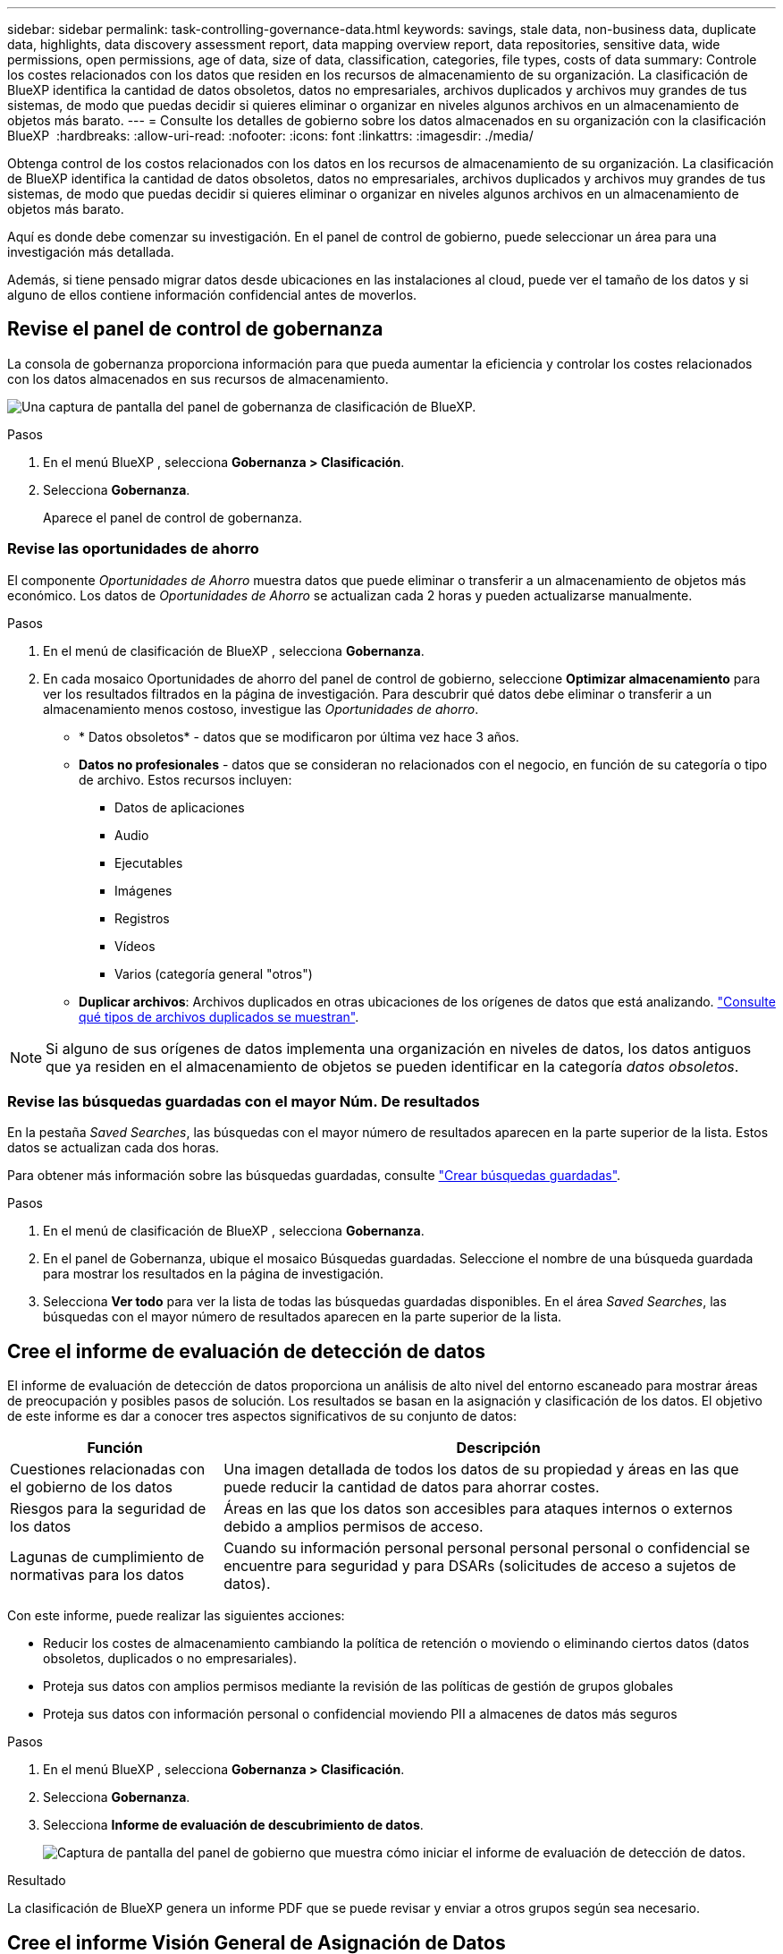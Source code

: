 ---
sidebar: sidebar 
permalink: task-controlling-governance-data.html 
keywords: savings, stale data, non-business data, duplicate data, highlights, data discovery assessment report, data mapping overview report, data repositories, sensitive data, wide permissions, open permissions, age of data, size of data, classification, categories, file types, costs of data 
summary: Controle los costes relacionados con los datos que residen en los recursos de almacenamiento de su organización. La clasificación de BlueXP identifica la cantidad de datos obsoletos, datos no empresariales, archivos duplicados y archivos muy grandes de tus sistemas, de modo que puedas decidir si quieres eliminar o organizar en niveles algunos archivos en un almacenamiento de objetos más barato. 
---
= Consulte los detalles de gobierno sobre los datos almacenados en su organización con la clasificación BlueXP 
:hardbreaks:
:allow-uri-read: 
:nofooter: 
:icons: font
:linkattrs: 
:imagesdir: ./media/


[role="lead"]
Obtenga control de los costos relacionados con los datos en los recursos de almacenamiento de su organización. La clasificación de BlueXP identifica la cantidad de datos obsoletos, datos no empresariales, archivos duplicados y archivos muy grandes de tus sistemas, de modo que puedas decidir si quieres eliminar o organizar en niveles algunos archivos en un almacenamiento de objetos más barato.

Aquí es donde debe comenzar su investigación. En el panel de control de gobierno, puede seleccionar un área para una investigación más detallada.

Además, si tiene pensado migrar datos desde ubicaciones en las instalaciones al cloud, puede ver el tamaño de los datos y si alguno de ellos contiene información confidencial antes de moverlos.



== Revise el panel de control de gobernanza

La consola de gobernanza proporciona información para que pueda aumentar la eficiencia y controlar los costes relacionados con los datos almacenados en sus recursos de almacenamiento.

image:screenshot_compliance_governance_dashboard.png["Una captura de pantalla del panel de gobernanza de clasificación de BlueXP."]

.Pasos
. En el menú BlueXP , selecciona *Gobernanza > Clasificación*.
. Selecciona *Gobernanza*.
+
Aparece el panel de control de gobernanza.





=== Revise las oportunidades de ahorro

El componente _Oportunidades de Ahorro_ muestra datos que puede eliminar o transferir a un almacenamiento de objetos más económico. Los datos de _Oportunidades de Ahorro_ se actualizan cada 2 horas y pueden actualizarse manualmente.

.Pasos
. En el menú de clasificación de BlueXP , selecciona *Gobernanza*.
. En cada mosaico Oportunidades de ahorro del panel de control de gobierno, seleccione *Optimizar almacenamiento* para ver los resultados filtrados en la página de investigación. Para descubrir qué datos debe eliminar o transferir a un almacenamiento menos costoso, investigue las _Oportunidades de ahorro_.
+
** * Datos obsoletos* - datos que se modificaron por última vez hace 3 años.
** *Datos no profesionales* - datos que se consideran no relacionados con el negocio, en función de su categoría o tipo de archivo. Estos recursos incluyen:
+
*** Datos de aplicaciones
*** Audio
*** Ejecutables
*** Imágenes
*** Registros
*** Vídeos
*** Varios (categoría general "otros")


** *Duplicar archivos*: Archivos duplicados en otras ubicaciones de los orígenes de datos que está analizando. link:task-investigate-data.html["Consulte qué tipos de archivos duplicados se muestran"].





NOTE: Si alguno de sus orígenes de datos implementa una organización en niveles de datos, los datos antiguos que ya residen en el almacenamiento de objetos se pueden identificar en la categoría _datos obsoletos_.



=== Revise las búsquedas guardadas con el mayor Núm. De resultados

En la pestaña _Saved Searches_, las búsquedas con el mayor número de resultados aparecen en la parte superior de la lista. Estos datos se actualizan cada dos horas.

Para obtener más información sobre las búsquedas guardadas, consulte link:task-using-policies.html["Crear búsquedas guardadas"].

.Pasos
. En el menú de clasificación de BlueXP , selecciona *Gobernanza*.
. En el panel de Gobernanza, ubique el mosaico Búsquedas guardadas. Seleccione el nombre de una búsqueda guardada para mostrar los resultados en la página de investigación.
. Selecciona *Ver todo* para ver la lista de todas las búsquedas guardadas disponibles. En el área _Saved Searches_, las búsquedas con el mayor número de resultados aparecen en la parte superior de la lista.




== Cree el informe de evaluación de detección de datos

El informe de evaluación de detección de datos proporciona un análisis de alto nivel del entorno escaneado para mostrar áreas de preocupación y posibles pasos de solución. Los resultados se basan en la asignación y clasificación de los datos. El objetivo de este informe es dar a conocer tres aspectos significativos de su conjunto de datos:

[cols="25,65"]
|===
| Función | Descripción 


| Cuestiones relacionadas con el gobierno de los datos | Una imagen detallada de todos los datos de su propiedad y áreas en las que puede reducir la cantidad de datos para ahorrar costes. 


| Riesgos para la seguridad de los datos | Áreas en las que los datos son accesibles para ataques internos o externos debido a amplios permisos de acceso. 


| Lagunas de cumplimiento de normativas para los datos | Cuando su información personal personal personal personal o confidencial se encuentre para seguridad y para DSARs (solicitudes de acceso a sujetos de datos). 
|===
Con este informe, puede realizar las siguientes acciones:

* Reducir los costes de almacenamiento cambiando la política de retención o moviendo o eliminando ciertos datos (datos obsoletos, duplicados o no empresariales).
* Proteja sus datos con amplios permisos mediante la revisión de las políticas de gestión de grupos globales
* Proteja sus datos con información personal o confidencial moviendo PII a almacenes de datos más seguros


.Pasos
. En el menú BlueXP , selecciona *Gobernanza > Clasificación*.
. Selecciona *Gobernanza*.
. Selecciona *Informe de evaluación de descubrimiento de datos*.
+
image:screenshot-compliance-report-buttons.png["Captura de pantalla del panel de gobierno que muestra cómo iniciar el informe de evaluación de detección de datos."]



.Resultado
La clasificación de BlueXP genera un informe PDF que se puede revisar y enviar a otros grupos según sea necesario.



== Cree el informe Visión General de Asignación de Datos

El informe Descripción general de la asignación de datos proporciona una visión general de los datos almacenados en las fuentes de datos corporativas para ayudarle con las decisiones de migración, copia de seguridad, seguridad y procesos de cumplimiento. El informe resume todos los entornos de trabajo y las fuentes de datos. También ofrece un análisis de cada uno de ellos.

El informe incluye la siguiente información:

[cols="25,65"]
|===
| Categoría | Descripción 


| Capacidad de uso | Para todos los entornos de trabajo: Enumera el número de archivos y la capacidad utilizada para cada entorno de trabajo. Para entornos de trabajo individuales: Enumera los archivos que utilizan la mayor capacidad. 


| Antigüedad de los datos | Proporciona tres gráficos para cuándo se crearon los archivos, la última modificación o el último acceso. Enumera el número de archivos y su capacidad utilizada, en función de determinados rangos de fechas. 


| Tamaño de los datos | Enumera el número de archivos que existen dentro de determinados rangos de tamaño en los entornos de trabajo. 


| Tipos de archivo | Enumera el número total de archivos y la capacidad utilizada para cada tipo de archivo que se almacena en sus entornos de trabajo. 
|===
.Pasos
. En el menú BlueXP , selecciona *Gobernanza > Clasificación*.
. Selecciona *Gobernanza*.
. Seleccione *Informe general de mapeo de datos completo*.
+
image:screenshot-compliance-report-buttons.png["Captura de pantalla del panel de gobierno que muestra cómo iniciar el informe de asignación de datos."]

. Para personalizar el nombre de la empresa que aparece en la primera página del informe, en la parte superior derecha de la página de clasificación BlueXP , seleccione image:button-gallery-options.gif["El botón más"]. A continuación, seleccione *Cambiar el nombre de la empresa*. La próxima vez que genere el informe, incluirá el nuevo nombre.


.Resultado
La clasificación de BlueXP genera un informe .pdf que se puede revisar y enviar a otros grupos según sea necesario.

Si el informe tiene un tamaño superior a 1 MB, el archivo .pdf se conservará en la instancia de clasificación de BlueXP, y verás un mensaje emergente sobre la ubicación exacta. Cuando se instala la clasificación de BlueXP en un equipo Linux en las instalaciones o en un equipo Linux puesto en marcha en el cloud, puede navegar directamente al archivo .pdf. Cuando la clasificación BlueXP se implementa en la nube, necesitará conectarse por SSH a la instancia de clasificación BlueXP para descargar el archivo .pdf.



=== Revise los principales repositorios de datos que aparecen según la sensibilidad de los datos

El área _Top Data Repository by Sensitivity Level_ del informe Data Mapping Overview muestra los cuatro repositorios de datos principales (entornos de trabajo y orígenes de datos) que contienen los elementos más confidenciales. El gráfico de barras de cada entorno de trabajo se divide en:

* Datos no confidenciales
* Datos personales
* Datos personales confidenciales


Estos datos se actualizan cada dos horas y se pueden actualizar manualmente.

.Pasos
. Para ver el número total de elementos de cada categoría, coloque el cursor sobre cada sección de la barra.
. Para filtrar los resultados que aparecerán en la página de Investigación, seleccione cada área en la barra e investigue más.




=== Revise los datos confidenciales y los amplios permisos

El área _Datos sensibles y Permisos amplios_ del informe Descripción general de asignación de datos muestra el porcentaje de archivos que contienen datos confidenciales y tienen permisos amplios. El gráfico muestra los siguientes tipos de permisos:

* Desde los permisos más restrictivos hasta las restricciones más permisivas en el eje horizontal.
* Desde los datos menos sensibles hasta los más sensibles en el eje vertical.


.Pasos
. Para ver el número total de archivos en cada categoría, coloque el cursor sobre cada cuadro.
. Para filtrar los resultados que aparecerán en la página Investigación, seleccione un cuadro e investigue más a fondo.




=== Revise los datos enumerados por tipos de permisos abiertos

El área _Open Permissions_ del informe Descripción general de asignación de datos muestra el porcentaje de cada tipo de permisos que existen para todos los archivos que se están analizando. El gráfico muestra los siguientes tipos de permisos:

* Sin permisos abiertos
* Abierto a la organización
* Abierto al público
* Acceso desconocido


.Pasos
. Para ver el número total de archivos en cada categoría, coloque el cursor sobre cada cuadro.
. Para filtrar los resultados que aparecerán en la página Investigación, seleccione un cuadro e investigue más a fondo.




=== Revise la edad y el tamaño de los datos

Es posible que desee investigar los elementos de los gráficos _age_ y _Size_ del informe Descripción general de asignación de datos para ver si hay algún dato que deba eliminar o organizar en niveles el almacenamiento de objetos menos costoso.

.Pasos
. En el gráfico Edad de los datos, para ver detalles sobre la antigüedad de los datos, coloque el cursor sobre un punto del gráfico.
. Para filtrar por edad o rango de tamaño, seleccione esa edad o tamaño.
+
** * Edad del Gráfico de datos* - categoriza los datos en función de la hora en que se creó, la última vez que se accedió o la última vez que se modificó.
** * Tamaño del gráfico de datos* - categoriza los datos en función del tamaño.





NOTE: Si alguno de sus orígenes de datos implementa una organización en niveles de datos, es posible que los datos antiguos que ya residen en el almacenamiento de objetos se identifiquen en el gráfico _age of Data_.



=== Revise las clasificaciones de datos más identificadas en sus datos

El área _Classification_ del informe Descripción general de asignación de datos proporciona una lista de los datos más identificados link:task-controlling-private-data.html["Categorías"] y link:task-controlling-private-data.html["Tipos de archivo"] en los datos escaneados.

Las categorías pueden ayudarle a entender lo que está pasando con sus datos mostrándole los tipos de información que tiene. Por ejemplo, una categoría como "currículos" o "contratos de empleados" puede incluir datos confidenciales. Al investigar los resultados, puede que se dé cuenta de que los contratos de empleados están almacenados en una ubicación no segura. Entonces puede corregir ese problema.

Consulte link:task-controlling-private-data.html["Ver archivos por categorías"] para obtener más información.

.Pasos
. En el menú BlueXP , selecciona *Gobernanza > Clasificación*.
. Seleccione *Gobernanza* y luego el botón *Informe de evaluación de descubrimiento de datos*.


.Resultado
La clasificación de BlueXP genera un informe .pdf que se puede revisar y enviar a otros grupos según sea necesario.
